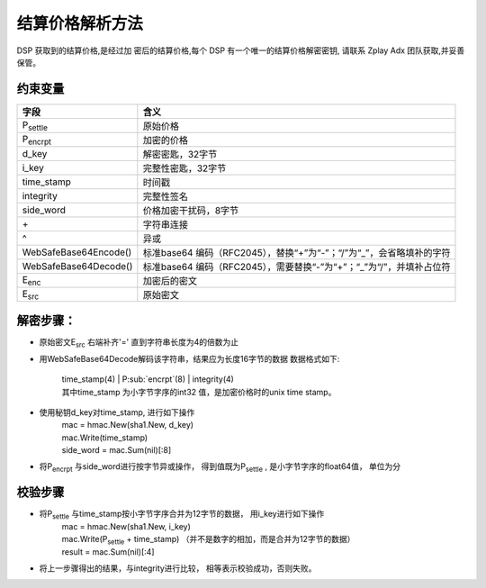 结算价格解析方法
======================

DSP 获取到的结算价格,是经过加 密后的结算价格,每个 DSP 有一个唯一的结算价格解密密钥,
请联系 Zplay Adx 团队获取,并妥善保管。

约束变量
~~~~~~~~~~

+-----------------------+----------------------------------------------------------------------+
|  字段                 | 含义                                                                 |
+=======================+======================================================================+
| P\ :sub:`settle`      | 原始价格                                                             |
+-----------------------+----------------------------------------------------------------------+
| P\ :sub:`encrpt`      | 加密的价格                                                           |
+-----------------------+----------------------------------------------------------------------+
| d_key                 | 解密密匙，32字节                                                     |
+-----------------------+----------------------------------------------------------------------+
| i_key                 | 完整性密匙，32字节                                                   |
+-----------------------+----------------------------------------------------------------------+
| time_stamp            | 时间戳                                                               |
+-----------------------+----------------------------------------------------------------------+
| integrity             | 完整性签名                                                           |
+-----------------------+----------------------------------------------------------------------+
| side_word             | 价格加密干扰码，8字节                                                |
+-----------------------+----------------------------------------------------------------------+
| \+                    | 字符串连接                                                           |
+-----------------------+----------------------------------------------------------------------+
| \^                    | 异或                                                                 |
+-----------------------+----------------------------------------------------------------------+
| WebSafeBase64Encode() | 标准base64 编码（RFC2045），替换“+”为“-”；“/”为“_”，会省略填补的字符 |
+-----------------------+----------------------------------------------------------------------+
| WebSafeBase64Decode() | 标准base64 编码（RFC2045），需要替换“-”为“+”；“_”为“/”，并填补占位符 |
+-----------------------+----------------------------------------------------------------------+
| E\ :sub:`enc`         | 加密后的密文                                                         |
+-----------------------+----------------------------------------------------------------------+
| E\ :sub:`src`         | 原始密文                                                             |
+-----------------------+----------------------------------------------------------------------+


解密步骤：
~~~~~~~~~~~~~~~~~~

*  原始密文E\ :sub:`src` 右端补齐'=' 直到字符串长度为4的倍数为止

*  用WebSafeBase64Decode解码该字符串，结果应为长度16字节的数据
   数据格式如下:

    | time_stamp(4) | P\ :sub:`encrpt`(8) | integrity(4)

    | 其中time_stamp 为小字节字序的int32 值，是加密价格时的unix time stamp。

*  使用秘钥d_key对time_stamp, 进行如下操作
    | mac = hmac.New(sha1.New, d_key)
    | mac.Write(time_stamp)
    | side_word = mac.Sum(nil)[:8]

*  将P\ :sub:`encrpt` 与side_word进行按字节异或操作， 得到值既为P\ :sub:`settle` , 是小字节字序的float64值， 单位为分

校验步骤
~~~~~~~~

* 将P\ :sub:`settle` 与time_stamp按小字节字序合并为12字节的数据， 用i_key进行如下操作
    | mac = hmac.New(sha1.New, i_key)
    | mac.Write(P\ :sub:`settle` + time_stamp) （并不是数字的相加，而是合并为12字节的数据）
    | result = mac.Sum(nil)[:4]
* 将上一步骤得出的结果，与integrity进行比较， 相等表示校验成功，否则失败。

